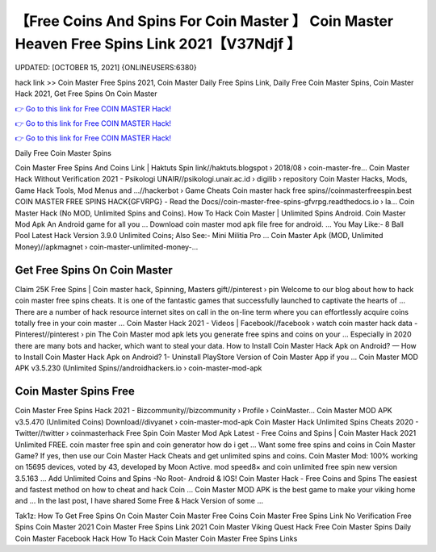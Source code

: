 【Free Coins And Spins For Coin Master 】 Coin Master Heaven Free Spins Link 2021【V37Ndjf 】
==============================================================================
UPDATED: [OCTOBER 15, 2021] {ONLINEUSERS:6380}

hack link >> Coin Master Free Spins 2021, Coin Master Daily Free Spins Link, Daily Free Coin Master Spins, Coin Master Hack 2021, Get Free Spins On Coin Master

`👉 Go to this link for Free COIN MASTER Hack! <https://redirekt.in/coinmaster>`_

`👉 Go to this link for Free COIN MASTER Hack! <https://redirekt.in/coinmaster>`_

`👉 Go to this link for Free COIN MASTER Hack! <https://redirekt.in/coinmaster>`_

Daily Free Coin Master Spins


Coin Master Free Spins And Coins Link | Haktuts Spin link//haktuts.blogspot › 2018/08 › coin-master-fre...
Coin Master Hack Without Verification 2021 - Psikologi UNAIR//psikologi.unair.ac.id › digilib › repository
Coin Master Hacks, Mods, Game Hack Tools, Mod Menus and ...//hackerbot › Game Cheats
Coin master hack free spins//coinmasterfreespin.best
COIN MASTER FREE SPINS HACK{GFVRPG} - Read the Docs//coin-master-free-spins-gfvrpg.readthedocs.io › la...
Coin Master Hack (No MOD, Unlimited Spins and Coins). How To Hack Coin Master | Unlimited Spins Android. Coin Master Mod Apk An Android game for all you ...
Download coin master mod apk file free for android. ... You May Like:- 8 Ball Pool Latest Hack Version 3.9.0 Unlimited Coins; Also See:- Mini Militia Pro ...
Coin Master Apk (MOD, Unlimited Money)//apkmagnet › coin-master-unlimited-money-...

********************************
Get Free Spins On Coin Master
********************************

Claim 25K Free Spins | Coin master hack, Spinning, Masters gift//pinterest › pin
Welcome to our blog about how to hack coin master free spins cheats. It is one of the fantastic games that successfully launched to captivate the hearts of ...
There are a number of hack resource internet sites on call in the on-line term where you can effortlessly acquire coins totally free in your coin master ...
Coin Master Hack 2021 - Videos | Facebook//facebook › watch
coin master hack data - Pinterest//pinterest › pin
The Coin Master mod apk lets you generate free spins and coins on your ... Especially in 2020 there are many bots and hacker, which want to steal your data.
How to Install Coin Master Hack Apk on Android? — How to Install Coin Master Hack Apk on Android? 1- Uninstall PlayStore Version of Coin Master App if you ...
Coin Master MOD APK v3.5.230 (Unlimited Spins//androidhackers.io › coin-master-mod-apk

***********************************
Coin Master Spins Free
***********************************

Coin Master Free Spins Hack 2021 - Bizcommunity//bizcommunity › Profile › CoinMaster...
Coin Master MOD APK v3.5.470 (Unlimited Coins) Download//divyanet › coin-master-mod-apk
Coin Master Hack Unlimited Spins Cheats 2020 - Twitter//twitter › coinmasterhack
Free Spin Coin Master Mod Apk Latest - Free Coins and Spins | Coin Master Hack 2021 Unlimited FREE. coin master free spin and coin generator how do i get ...
Want some free spins and coins in Coin Master Game? If yes, then use our Coin Master Hack Cheats and get unlimited spins and coins.
Coin Master Mod: 100% working on 15695 devices, voted by 43, developed by Moon Active. mod speed8× and coin unlimited free spin new version 3.5.163 ...
Add Unlimited Coins and Spins -No Root- Android & IOS! Coin Master Hack - Free Coins and Spins The easiest and fastest method on how to cheat and hack Coin ...
Coin Master MOD APK is the best game to make your viking home and ... In the last post, I have shared Some Free & Hack Version of some ...


Tak1z:
How To Get Free Spins On Coin Master
Coin Master Free Coins
Coin Master Free Spins Link No Verification
Free Spins Coin Master 2021
Coin Master Free Spins Link 2021
Coin Master Viking Quest Hack
Free Coin Master Spins Daily
Coin Master Facebook Hack
How To Hack Coin Master
Coin Master Free Spins Links
